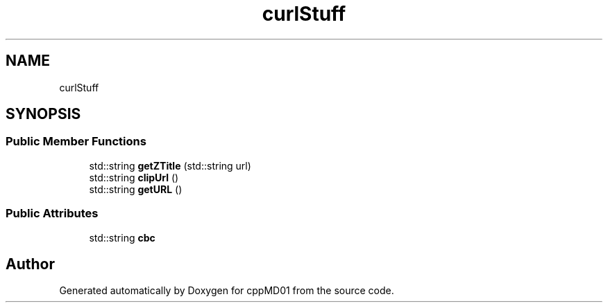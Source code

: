 .TH "curlStuff" 3 "cppMD01" \" -*- nroff -*-
.ad l
.nh
.SH NAME
curlStuff
.SH SYNOPSIS
.br
.PP
.SS "Public Member Functions"

.in +1c
.ti -1c
.RI "std::string \fBgetZTitle\fP (std::string url)"
.br
.ti -1c
.RI "std::string \fBclipUrl\fP ()"
.br
.ti -1c
.RI "std::string \fBgetURL\fP ()"
.br
.in -1c
.SS "Public Attributes"

.in +1c
.ti -1c
.RI "std::string \fBcbc\fP"
.br
.in -1c

.SH "Author"
.PP 
Generated automatically by Doxygen for cppMD01 from the source code\&.
